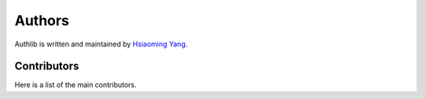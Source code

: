 Authors
=======

Authlib is written and maintained by `Hsiaoming Yang <https://lepture.com>`_.


Contributors
------------

Here is a list of the main contributors.
